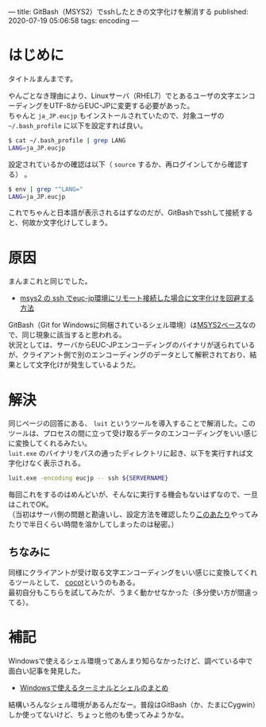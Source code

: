 ---
title: GitBash（MSYS2）でsshしたときの文字化けを解消する
published: 2020-07-19 05:06:58
tags: encoding
---
#+OPTIONS: ^:{}
#+OPTIONS: \n:t

* はじめに

  タイトルまんまです。
  
  やんごとなき理由により、Linuxサーバ（RHEL7）でとあるユーザの文字エンコーディングをUTF-8からEUC-JPに変更する必要があった。
  ちゃんと ~ja_JP.eucjp~ もインストールされていたので、対象ユーザの ~~/.bash_profile~ に以下を設定すれば良い。

  #+BEGIN_SRC sh
  $ cat ~/.bash_profile | grep LANG
  LANG=ja_JP.eucjp
  #+END_SRC

  設定されているかの確認は以下（ ~source~ するか、再ログインしてから確認する） 。

  #+BEGIN_SRC sh
  $ env | grep "^LANG="
  LANG=ja_JP.eucjp
  #+END_SRC

  これでちゃんと日本語が表示されるはずなのだが、GitBashでsshして接続すると、何故か文字化けしてしまう。

@@html:<!--more-->@@  

* 原因

  まんまこれと同じでした。

  - [[https://ja.stackoverflow.com/questions/55304/msys2-%25E3%2581%25AE-ssh-%25E3%2581%25A7euc-jp%25E7%2592%25B0%25E5%25A2%2583%25E3%2581%25AB%25E3%2583%25AA%25E3%2583%25A2%25E3%2583%25BC%25E3%2583%2588%25E6%258E%25A5%25E7%25B6%259A%25E3%2581%2597%25E3%2581%259F%25E5%25A0%25B4%25E5%2590%2588%25E3%2581%25AB%25E6%2596%2587%25E5%25AD%2597%25E5%258C%2596%25E3%2581%2591%25E3%2582%2592%25E5%259B%259E%25E9%2581%25BF%25E3%2581%2599%25E3%2582%258B%25E6%2596%25B9%25E6%25B3%2595][msys2 の ssh でeuc-jp環境にリモート接続した場合に文字化けを回避する方法]]

  GitBash（Git for Windowsに同梱されているシェル環境）は[[https://qiita.com/Ted-HM/items/9a60f6fcf74bbd79a904#git-for-windows][MSYS2ベース]]なので、同じ現象に該当すると思われる。
  状況としては、サーバからEUC-JPエンコーディングのバイナリが送られているが、クライアント側で別のエンコーディングのデータとして解釈されており、結果として文字化けが発生しているようだ。
  

* 解決

  同じページの回答にある、 ~luit~ というツールを導入することで解消した。このツールは、プロセスの間に立って受け取るデータのエンコーディングをいい感じに変換してくれるみたい。
  ~luit.exe~ のバイナリをパスの通ったディレクトリに起き、以下を実行すれば文字化けなく表示される。

  #+BEGIN_SRC sh
  luit.exe -encoding eucjp -- ssh ${SERVERNAME}
  #+END_SRC

  毎回これをするのはめんどいが、そんなに実行する機会もないはずなので、一旦はこれでOK。
  （当初はサーバ側の問題と勘違いし、設定方法を確認したり[[https://qiita.com/qiitamatumoto/items/efffc0ef6e6249533201][このあたり]]やってみたりで半日くらい時間を溶かしてしまったのは秘密。）

** ちなみに
   同様にクライアントが受け取る文字エンコーディングをいい感じに変換してくれるツールとして、 [[https://qiita.com/Ted-HM/items/9a60f6fcf74bbd79a904#cocot][cocot]]というのもある。
   最初自分もこちらを試してみたが、うまく動かせなかった（多分使い方が間違ってる）。
  
* 補記
  Windowsで使えるシェル環境ってあんまり知らなかったけど、調べている中で面白い記事を発見した。
  
  - [[https://qiita.com/Ted-HM/items/9a60f6fcf74bbd79a904][Windowsで使えるターミナルとシェルのまとめ]]

    
  結構いろんなシェル環境があるんだなー。普段はGitBash（か、たまにCygwin）しか使ってないけど、ちょっと他のも使ってみようかな。

